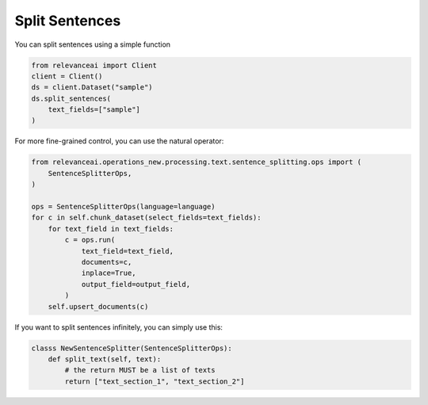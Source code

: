 Split Sentences
=================

You can split sentences using a simple function

.. code-block::

    from relevanceai import Client
    client = Client()
    ds = client.Dataset("sample")
    ds.split_sentences(
        text_fields=["sample"]
    )

For more fine-grained control, you can use the natural operator:

.. code-block::

    from relevanceai.operations_new.processing.text.sentence_splitting.ops import (
        SentenceSplitterOps,
    )

    ops = SentenceSplitterOps(language=language)
    for c in self.chunk_dataset(select_fields=text_fields):
        for text_field in text_fields:
            c = ops.run(
                text_field=text_field,
                documents=c,
                inplace=True,
                output_field=output_field,
            )
        self.upsert_documents(c)

If you want to split sentences infinitely, you can simply use this:

.. code-block::

    classs NewSentenceSplitter(SentenceSplitterOps):
        def split_text(self, text):
            # the return MUST be a list of texts
            return ["text_section_1", "text_section_2"]
